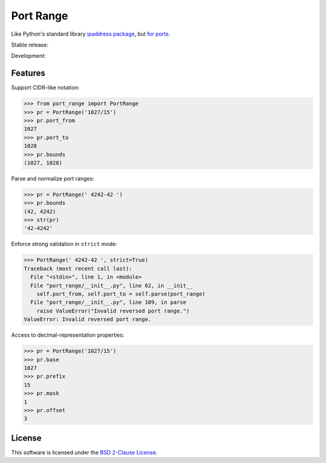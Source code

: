 Port Range
==========

Like Python's standard library `ipaddress package <https://docs.python.org/dev/library/ipaddress.html>`_, but `for ports <https://en.wikipedia.org/wiki/Port_(computer_networking)>`_.

Stable release: |release| |versions| |license| |dependencies|

Development: |build| |coverage| |quality|

.. |release| image:: https://img.shields.io/pypi/v/port-range.svg
    :target: https://pypi.python.org/pypi/port-range
    :alt: Last release
.. |versions| image:: https://img.shields.io/pypi/pyversions/port-range.svg
    :target: https://pypi.python.org/pypi/port-range
    :alt: Python versions
.. |license| image:: https://img.shields.io/pypi/l/port-range.svg
    :target: https://opensource.org/licenses/BSD-2-Clause
    :alt: Software license
.. |dependencies| image:: https://requires.io/github/scaleway/port-range/requirements.svg?branch=master
    :target: https://requires.io/github/scaleway/port-range/requirements/?branch=master
    :alt: Requirements freshness
.. |build| image:: https://travis-ci.org/scaleway/port-range.svg?branch=develop
    :target: https://travis-ci.org/scaleway/port-range
    :alt: Unit-tests status
.. |coverage| image:: https://codecov.io/gh/scaleway/port-range/branch/develop/graph/badge.svg
    :target: https://codecov.io/github/scaleway/port-range?branch=develop
    :alt: Coverage Status
.. |quality| image:: https://scrutinizer-ci.com/g/scaleway/port-range/badges/quality-score.png?b=develop
    :target: https://scrutinizer-ci.com/g/scaleway/port-range/?branch=develop
    :alt: Code Quality


Features
--------

Support CIDR-like notation:

.. code-block:: python

    >>> from port_range import PortRange
    >>> pr = PortRange('1027/15')
    >>> pr.port_from
    1027
    >>> pr.port_to
    1028
    >>> pr.bounds
    (1027, 1028)

Parse and normalize port ranges:

.. code-block:: python

    >>> pr = PortRange(' 4242-42 ')
    >>> pr.bounds
    (42, 4242)
    >>> str(pr)
    '42-4242'

Enforce strong validation in ``strict`` mode:

.. code-block:: python

    >>> PortRange(' 4242-42 ', strict=True)
    Traceback (most recent call last):
      File "<stdin>", line 1, in <module>
      File "port_range/__init__.py", line 62, in __init__
        self.port_from, self.port_to = self.parse(port_range)
      File "port_range/__init__.py", line 109, in parse
        raise ValueError("Invalid reversed port range.")
    ValueError: Invalid reversed port range.

Access to decimal-representation properties:

.. code-block:: python

    >>> pr = PortRange('1027/15')
    >>> pr.base
    1027
    >>> pr.prefix
    15
    >>> pr.mask
    1
    >>> pr.offset
    3


License
-------

This software is licensed under the `BSD 2-Clause License`_.

.. _BSD 2-Clause License: https://github.com/scaleway/port-range/blob/develop/LICENSE.rst
